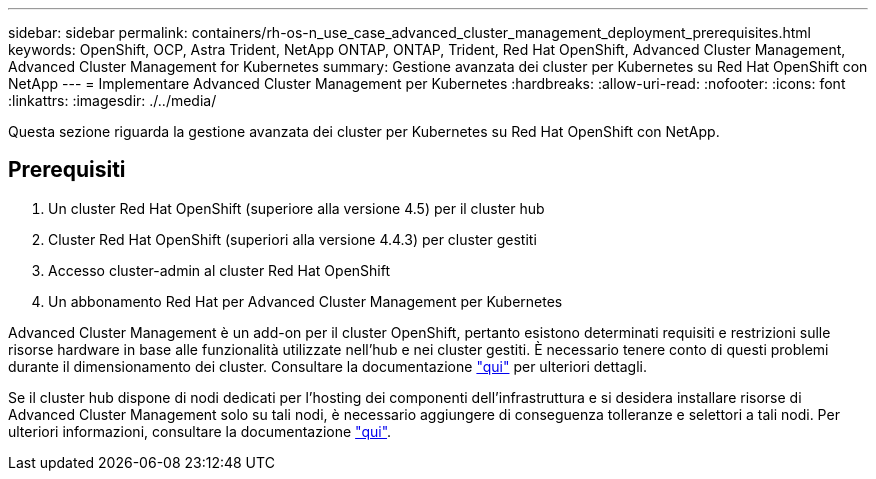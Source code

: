 ---
sidebar: sidebar 
permalink: containers/rh-os-n_use_case_advanced_cluster_management_deployment_prerequisites.html 
keywords: OpenShift, OCP, Astra Trident, NetApp ONTAP, ONTAP, Trident, Red Hat OpenShift, Advanced Cluster Management, Advanced Cluster Management for Kubernetes 
summary: Gestione avanzata dei cluster per Kubernetes su Red Hat OpenShift con NetApp 
---
= Implementare Advanced Cluster Management per Kubernetes
:hardbreaks:
:allow-uri-read: 
:nofooter: 
:icons: font
:linkattrs: 
:imagesdir: ./../media/


[role="lead"]
Questa sezione riguarda la gestione avanzata dei cluster per Kubernetes su Red Hat OpenShift con NetApp.



== Prerequisiti

. Un cluster Red Hat OpenShift (superiore alla versione 4.5) per il cluster hub
. Cluster Red Hat OpenShift (superiori alla versione 4.4.3) per cluster gestiti
. Accesso cluster-admin al cluster Red Hat OpenShift
. Un abbonamento Red Hat per Advanced Cluster Management per Kubernetes


Advanced Cluster Management è un add-on per il cluster OpenShift, pertanto esistono determinati requisiti e restrizioni sulle risorse hardware in base alle funzionalità utilizzate nell'hub e nei cluster gestiti. È necessario tenere conto di questi problemi durante il dimensionamento dei cluster. Consultare la documentazione https://access.redhat.com/documentation/en-us/red_hat_advanced_cluster_management_for_kubernetes/2.2/html-single/install/index#network-configuration["qui"] per ulteriori dettagli.

Se il cluster hub dispone di nodi dedicati per l'hosting dei componenti dell'infrastruttura e si desidera installare risorse di Advanced Cluster Management solo su tali nodi, è necessario aggiungere di conseguenza tolleranze e selettori a tali nodi. Per ulteriori informazioni, consultare la documentazione https://access.redhat.com/documentation/en-us/red_hat_advanced_cluster_management_for_kubernetes/2.2/html/install/installing#installing-on-infra-node["qui"].
